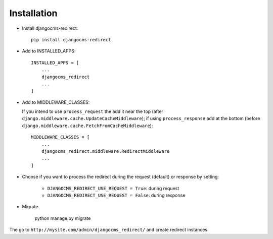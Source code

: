 ============
Installation
============

* Install djangocms-redirect::

    pip install djangocms-redirect

* Add to INSTALLED_APPS::

    INSTALLED_APPS = [
        ...
        djangocms_redirect
        ...
    ]

* Add to MIDDLEWARE_CLASSES:

  If you intend to use ``process_request`` the add it near the top (after
  ``django.middleware.cache.UpdateCacheMiddleware``); if using ``process_response`` add at the
  bottom (before ``django.middleware.cache.FetchFromCacheMiddleware``)::

    MIDDLEWARE_CLASSES = [
        ...
        djangocms_redirect.middleware.RedirectMiddleware
        ...
    ]


* Choose if you want to process the redirect during the request (default) or response by setting:

    * ``DJANGOCMS_REDIRECT_USE_REQUEST = True``: during request
    * ``DJANGOCMS_REDIRECT_USE_REQUEST = False``: during response

* Migrate

    python manage.py migrate

The go to ``http://mysite.com/admin/djangocms_redirect/`` and create redirect instances.

